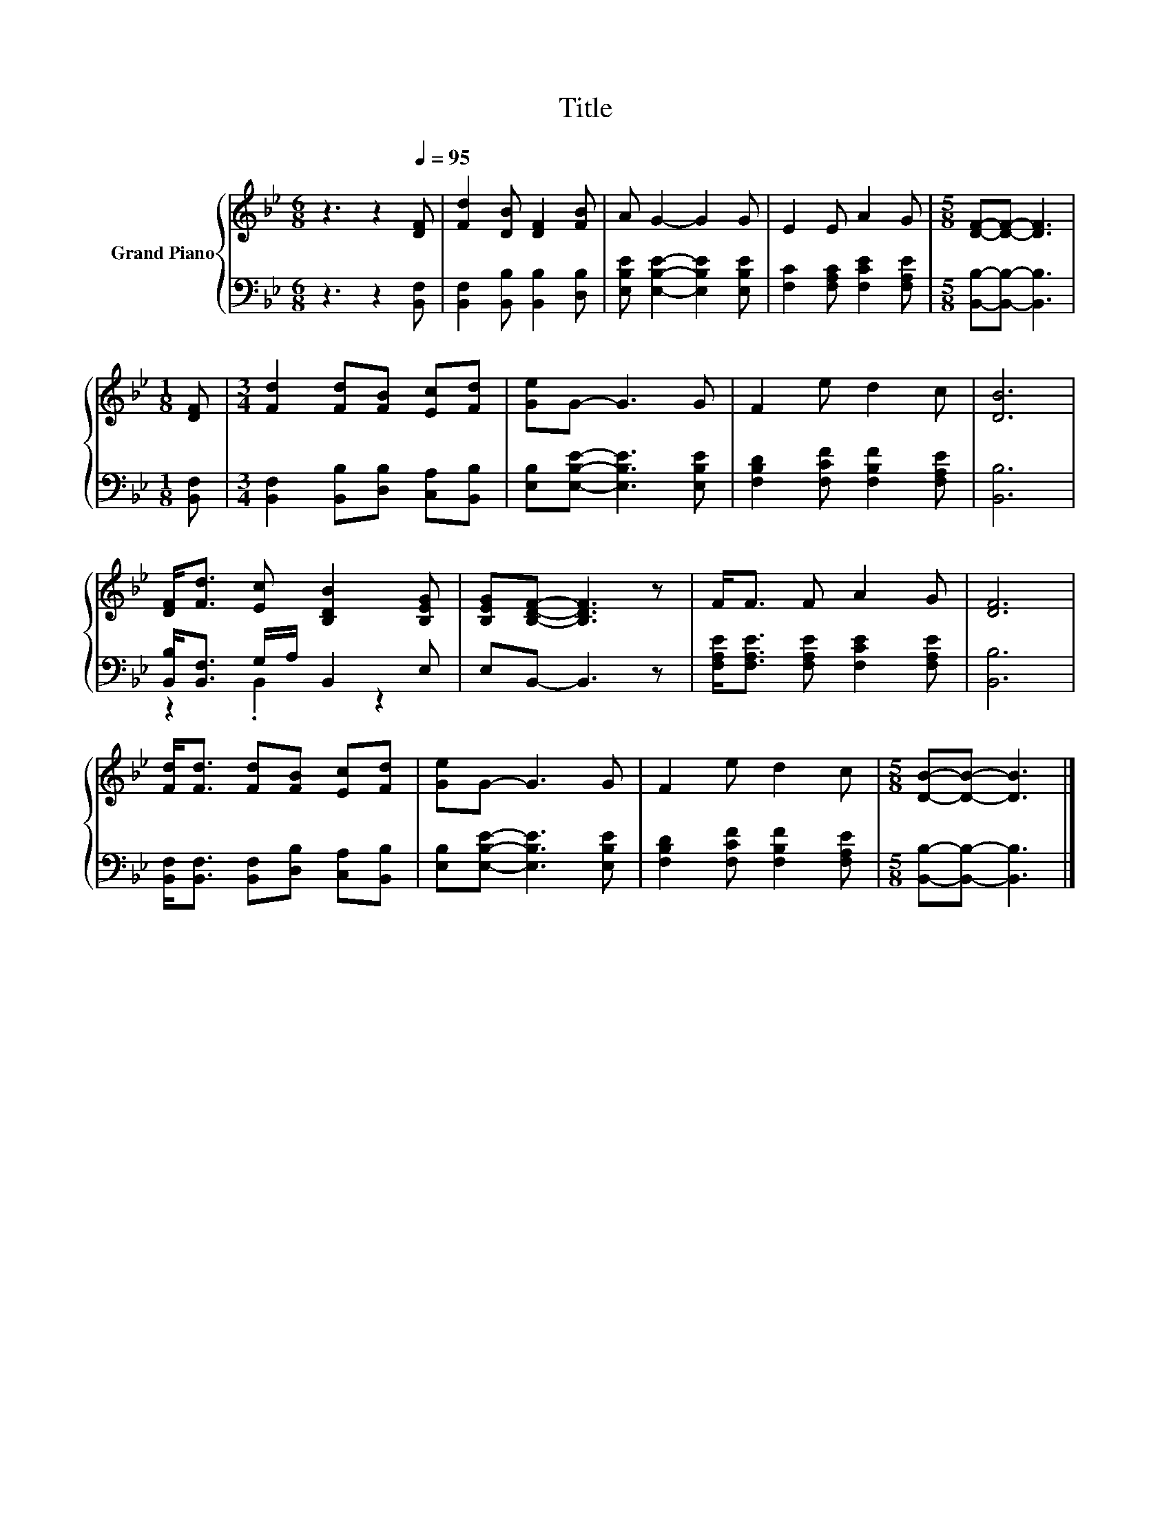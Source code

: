 X:1
T:Title
%%score { 1 | ( 2 3 ) }
L:1/8
M:6/8
K:Bb
V:1 treble nm="Grand Piano"
V:2 bass 
V:3 bass 
V:1
 z3 z2[Q:1/4=95] [DF] | [Fd]2 [DB] [DF]2 [FB] | A G2- G2 G | E2 E A2 G |[M:5/8] [DF]-[DF]- [DF]3 | %5
[M:1/8] [DF] |[M:3/4] [Fd]2 [Fd][FB] [Ec][Fd] | [Ge]G- G3 G | F2 e d2 c | [DB]6 | %10
 [DF]<[Fd] [Ec] [B,DB]2 [B,EG] | [B,EG][B,DF]- [B,DF]3 z | F<F F A2 G | [DF]6 | %14
 [Fd]<[Fd] [Fd][FB] [Ec][Fd] | [Ge]G- G3 G | F2 e d2 c |[M:5/8] [DB]-[DB]- [DB]3 |] %18
V:2
 z3 z2 [B,,F,] | [B,,F,]2 [B,,B,] [B,,B,]2 [D,B,] | [E,B,E] [E,B,E]2- [E,B,E]2 [E,B,E] | %3
 [F,C]2 [F,A,C] [F,CE]2 [F,A,E] |[M:5/8] [B,,B,]-[B,,B,]- [B,,B,]3 |[M:1/8] [B,,F,] | %6
[M:3/4] [B,,F,]2 [B,,B,][D,B,] [C,A,][B,,B,] | [E,B,][E,B,E]- [E,B,E]3 [E,B,E] | %8
 [F,B,D]2 [F,CF] [F,B,F]2 [F,A,E] | [B,,B,]6 | [B,,B,]<[B,,F,] G,/A,/ B,,2 E, | E,B,,- B,,3 z | %12
 [F,A,E]<[F,A,E] [F,A,E] [F,CE]2 [F,A,E] | [B,,B,]6 | [B,,F,]<[B,,F,] [B,,F,][D,B,] [C,A,][B,,B,] | %15
 [E,B,][E,B,E]- [E,B,E]3 [E,B,E] | [F,B,D]2 [F,CF] [F,B,F]2 [F,A,E] | %17
[M:5/8] [B,,B,]-[B,,B,]- [B,,B,]3 |] %18
V:3
 x6 | x6 | x6 | x6 |[M:5/8] x5 |[M:1/8] x |[M:3/4] x6 | x6 | x6 | x6 | z2 .B,,2 z2 | x6 | x6 | x6 | %14
 x6 | x6 | x6 |[M:5/8] x5 |] %18

